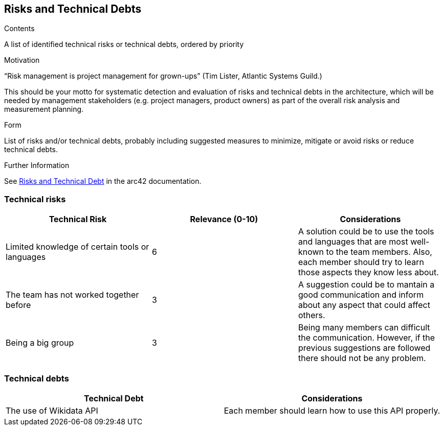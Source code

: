 ifndef::imagesdir[:imagesdir: ../images]

[[section-technical-risks]]
== Risks and Technical Debts


[role="arc42help"]
****
.Contents
A list of identified technical risks or technical debts, ordered by priority

.Motivation
“Risk management is project management for grown-ups” (Tim Lister, Atlantic Systems Guild.) 

This should be your motto for systematic detection and evaluation of risks and technical debts in the architecture, which will be needed by management stakeholders (e.g. project managers, product owners) as part of the overall risk analysis and measurement planning.

.Form
List of risks and/or technical debts, probably including suggested measures to minimize, mitigate or avoid risks or reduce technical debts.


.Further Information

See https://docs.arc42.org/section-11/[Risks and Technical Debt] in the arc42 documentation.

****
=== Technical risks 
[options="header"]
|===
| Technical Risk | Relevance (0-10) |  Considerations
| Limited knowledge of certain tools or languages | 6 | A solution could be to use the tools and languages that are most well-known to the team members. Also, each member should try to learn those aspects they know less about.
| The team has not worked together before | 3 | A suggestion could be to mantain a good communication and inform about any aspect that could affect others.
| Being a big group | 3 | Being  many members can difficult the communication. However, if the previous suggestions are followed there should not be any problem.
|===

=== Technical debts 
[options="header"]
|===
| Technical Debt |  Considerations
| The use of Wikidata API | Each member should learn how to use this API properly.
|===
